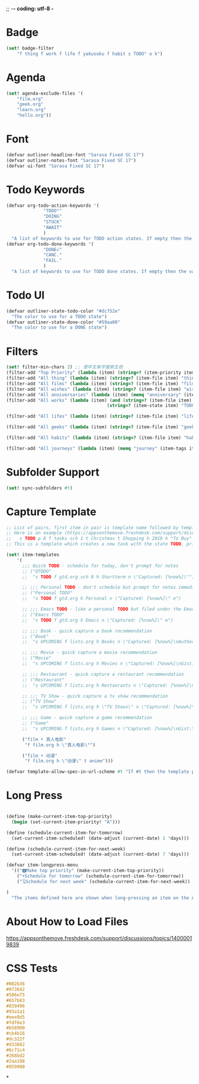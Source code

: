 ;; -*- coding: utf-8 -*
* Badge
#+BEGIN_SRC scheme
  (set! badge-filter
      "f thing f work f life f yakusoku f habit s TODO° o k")
#+END_SRC
* Agenda
#+BEGIN_SRC scheme
  (set! agenda-exclude-files '(
      "film.org"
      "geek.org"
      "learn.org"
      "hello.org"))
#+END_SRC
* Font
#+BEGIN_SRC scheme
  (defvar outliner-headline-font "Sarasa Fixed SC 17")
  (defvar outliner-notes-font "Sarasa Fixed SC 17")
  (defvar ui-font "Sarasa Fixed SC 17")
#+END_SRC
* Todo Keywords
#+begin_src scheme
  (defvar org-todo-action-keywords '(
                "TODO°"
                "DOING"
                "STUCK"
                "AWAIT"
                )
    "A list of keywords to use for TODO action states. If empty then the value entered on the Settings tab is used.")
  (defvar org-todo-done-keywords '(
                "DONE√"
                "CANC."
                "FAIL."
                )
    "A list of keywords to use for TODO done states. If empty then the value entered on the Settings tab is used.")
#+end_src
* Todo UI
#+begin_src scheme
  (defvar outliner-state-todo-color "#dc752e"
    "The color to use for a TODO state")
  (defvar outliner-state-done-color "#59aa00"
    "The color to use for a DONE state")
#+end_src
* Filters
#+begin_src scheme
    (set! filter-min-chars 2) ;; 使中文单字搜索生效
    (filter-add "Top Priority" (lambda (item) (string=? (item-priority item) "A"))) ;; A优先级任务
    (filter-add "All thing" (lambda (item) (string=? (item-file item) "thing.org"))) ;; thing.org
    (filter-add "All films" (lambda (item) (string=? (item-file item) "film.org"))) ;; film.org
    (filter-add "All wishes" (lambda (item) (string=? (item-file item) "wish.org"))) ;; wish.org
    (filter-add "All anniversaries" (lambda (item) (memq "anniversary" (item-tags item))))
    (filter-add "All works" (lambda (item) (and (string=? (item-file item) "work.org")
                                          (string=? (item-state item) "TODO°"))))

    (filter-add "All lifes" (lambda (item) (string=? (item-file item) "life.org"))) ;; life.org

    (filter-add "All geeks" (lambda (item) (string=? (item-file item) "geek.org"))) ;; geek.org

    (filter-add "All habits" (lambda (item) (string=? (item-file item) "habit.org"))) ;; habit.org

    (filter-add "All journeys" (lambda (item) (memq "journey" (item-tags item))))

#+end_src
* Subfolder Support
#+begin_src scheme
  (set! sync-subfolders #t)
#+end_src
* Capture Template
#+begin_src scheme
  ;; List of pairs, first item in pair is template name followed by template definition. Templates can also be defined using a beorg extension.
  ;; Here is an example (https://appsonthemove.freshdesk.com/support/discussions/topics/14000015064):
  ;;   s TODO p A f tasks sch 1 t Christmas t Shopping h 2019 h "To Buy"
  ;; This is a template which creates a new task with the state TODO, priority A, in the file tasks, with a scheduled date of tomorrow, the tags Christmas and Shopping, filed under 2019 > To Buy

  (set! item-templates
      '(
        ;;; Quick TODO - schedule for today, don't prompt for notes
        ;; ("QTODO"
        ;;  "s TODO f gtd.org sch 0 h Shortterm n \"Captured: [%now%]\"")

        ;; ;;; Personal TODO - don't schedule but prompt for notes immediately
        ;; ("Personal TODO"
        ;;  "s TODO f gtd.org h Personal n \"Captured: [%now%]\" e")

        ;; ;;; Emacs TODO - like a personal TODO but filed under the Emacs subtree
        ;; ("Emacs TODO"
        ;;  "s TODO f gtd.org h Emacs n \"Captured: [%now%]\" e")

        ;; ;;; Book - quick capture a book recommendation
        ;; ("Book"
        ;;  "s UPCOMING f lists.org h Books n \"Captured: [%now%]\nAuthor(s):\nGist:\nSource:\" e")

        ;; ;;; Movie - quick capture a movie recommendation
        ;; ("Movie"
        ;;  "s UPCOMING f lists.org h Movies n \"Captured: [%now%]\nGist:\nSource:\" e")

        ;; ;;; Restaurant - quick capture a restaurant recommendation
        ;; ("Restaurant"
        ;;  "s UPCOMING f lists.org h Restaurants n \"Captured: [%now%]\nRecommended Dishes:\nSource:\" e")

        ;; ;;; TV Show - quick capture a tv show recommendation
        ;; ("TV Show"
        ;;  "s UPCOMING f lists.org h \"TV Shows\" n \"Captured: [%now%]\nGist:\nSource:\" e")

        ;; ;;; Game - quick capture a game recommendation
        ;; ("Game"
        ;;  "s UPCOMING f lists.org h Games n \"Captured: [%now%]\nGist:\nSource:\" e")

        ("film • 真人电影"
         "f film.org h \"真人电影\"")

        ("film • 动漫"
         "f film.org h \"动漫\" t anime")))

  (defvar template-allow-spec-in-url-scheme #t "If #t then the template parameter in the capture URL scheme can specify the template parameters and not just an existing template")

#+end_src
* Long Press
#+BEGIN_SRC scheme

(define (make-current-item-top-priority)
  (begin (set-current-item-priority! "A")))

(define (schedule-current-item-for-tomorrow)
  (set-current-item-scheduled! (date-adjust (current-date) 1 'days)))

(define (schedule-current-item-for-next-week)
  (set-current-item-scheduled! (date-adjust (current-date) 7 'days)))

(defvar item-longpress-menu
  '(("🅰️Make top priority" (make-current-item-top-priority))
    ("☀️Schedule for tomorrow" (schedule-current-item-for-tomorrow))
    ("🗓️Schedule for next week" (schedule-current-item-for-next-week))

)
  "The items defined here are shown when long-pressing an item on the Agenda or Tasks tab.")
#+END_SRC
* About How to Load Files
https://appsonthemove.freshdesk.com/support/discussions/topics/14000019839
* CSS Tests
#+begin_src css
  #002b36
  #073642
  #586e75
  #657b83
  #839496
  #93a1a1
  #eee8d5
  #fdf6e3
  #b58900
  #cb4b16
  #dc322f
  #d33682
  #6c71c4
  #268bd2
  #2aa198
  #859900
#+end_src
*
